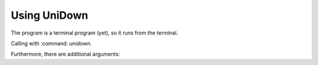 .. _usage-label:

Using UniDown
=============

The program is a terminal program (yet), so it runs from the terminal.

Calling with :command: `unidown`.

Furthermore, there are additional arguments:

.. option:: -h, --help

    show this help message and exit

.. option:: -v, --version

    show program's version number and exit

.. option:: -p name [name ...], --plugin name [name ...]

    list of using plugins

.. option::  -m path, --main path

    main directory where all files will be created

.. option:: -o path, --output path

    log filepath relativ to the main dir (default: UniDown.log)

.. option:: -l {DEBUG,INFO,WARNING,ERROR,CRITICAL}, --log {DEBUG,INFO,WARNING,ERROR,CRITICAL}

    set the logging level (default: INFO)
